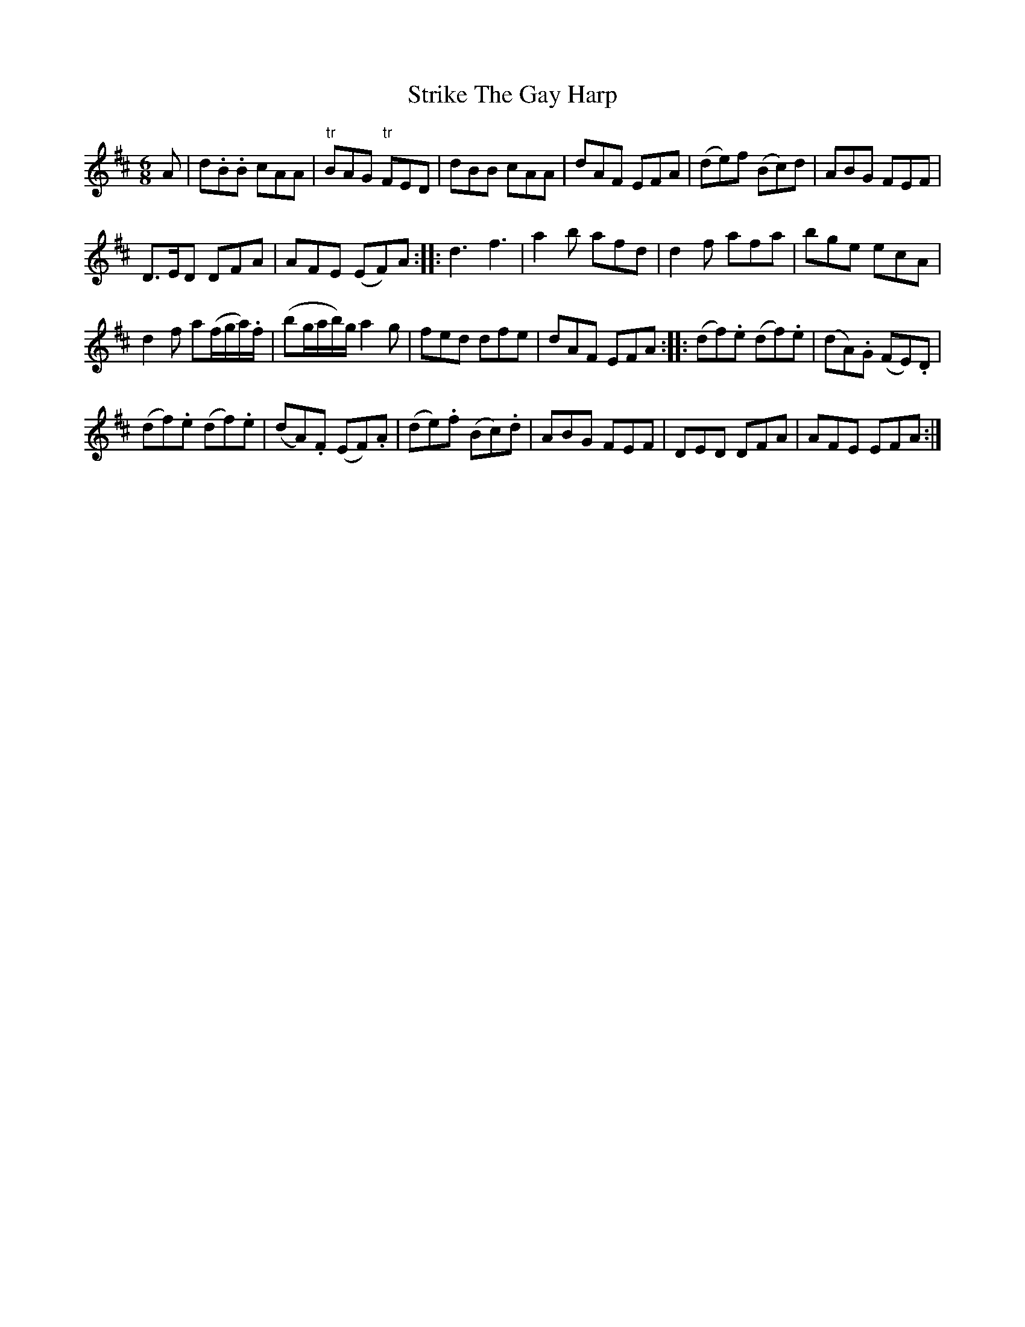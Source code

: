 X: 4
T: Strike The Gay Harp
Z: Cerebus
S: https://thesession.org/tunes/1216#setting26525
R: jig
M: 6/8
L: 1/8
K: Dmaj
A|d.B.B cAA| "tr"BAG "tr"FED| dBB cAA| dAF EFA|\
(de)f (Bc)d| ABG FEF|
D>ED DFA| AFE (EF)A::\
d3 f3| a2b afd| d2f afa| bge ecA|
d2f a(f/g/a/).f/| (bg/a/b/)g/ a2g| fed dfe| dAF EFA::\
(df).e (df).e| (dA).G (FE).D|
(df).e (df).e| (dA).F (EF).A|\
(de).f (Bc).d| ABG FEF| DED DFA| AFE EFA:|
